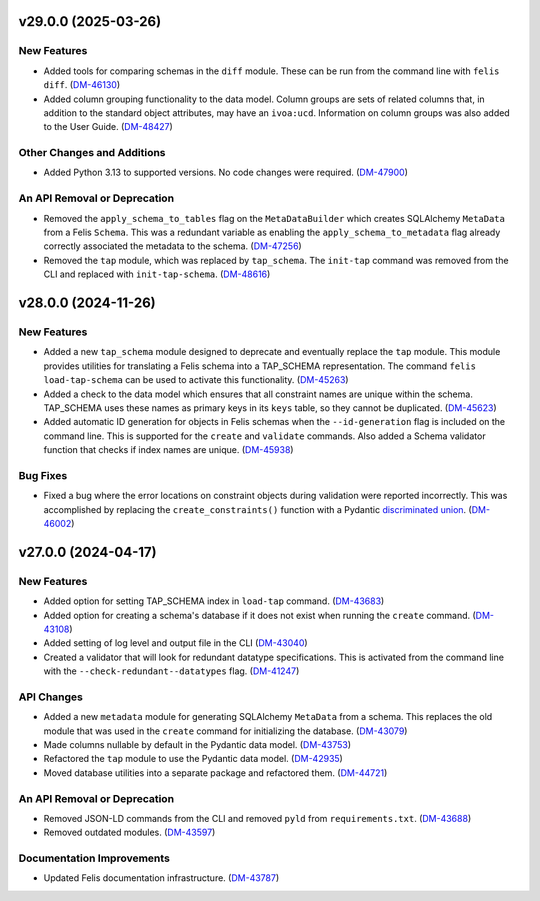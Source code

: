 v29.0.0 (2025-03-26)
====================

New Features
------------

- Added tools for comparing schemas in the ``diff`` module.
  These can be run from the command line with ``felis diff``. (`DM-46130 <https://jira.lsstcorp.org/browse/DM-46130>`_)
- Added column grouping functionality to the data model.
  Column groups are sets of related columns that, in addition to the standard object attributes, may have an ``ivoa:ucd``.
  Information on column groups was also added to the User Guide. (`DM-48427 <https://jira.lsstcorp.org/browse/DM-48427>`_)


Other Changes and Additions
---------------------------

- Added Python 3.13 to supported versions.
  No code changes were required. (`DM-47900 <https://jira.lsstcorp.org/browse/DM-47900>`_)


An API Removal or Deprecation
-----------------------------

- Removed the ``apply_schema_to_tables`` flag on the ``MetaDataBuilder`` which creates SQLAlchemy ``MetaData`` from a Felis ``Schema``.
  This was a redundant variable as enabling the ``apply_schema_to_metadata`` flag already correctly associated the metadata to the schema. (`DM-47256 <https://jira.lsstcorp.org/browse/DM-47256>`_)
- Removed the ``tap`` module, which was replaced by ``tap_schema``.
  The ``init-tap`` command was removed from the CLI and replaced with ``init-tap-schema``. (`DM-48616 <https://jira.lsstcorp.org/browse/DM-48616>`_)

v28.0.0 (2024-11-26)
====================

New Features
------------

- Added a new ``tap_schema`` module designed to deprecate and eventually replace the ``tap`` module.
  This module provides utilities for translating a Felis schema into a TAP_SCHEMA representation.
  The command ``felis load-tap-schema`` can be used to activate this functionality. (`DM-45263 <https://jira.lsstcorp.org/browse/DM-45263>`_)
- Added a check to the data model which ensures that all constraint names are unique within the schema.
  TAP_SCHEMA uses these names as primary keys in its ``keys`` table, so they cannot be duplicated. (`DM-45623 <https://jira.lsstcorp.org/browse/DM-45623>`_)
- Added automatic ID generation for objects in Felis schemas when the ``--id-generation`` flag is included on the command line.
  This is supported for the ``create`` and ``validate`` commands.
  Also added a Schema validator function that checks if index names are unique. (`DM-45938 <https://jira.lsstcorp.org/browse/DM-45938>`_)


Bug Fixes
---------

- Fixed a bug where the error locations on constraint objects during validation were reported incorrectly.
  This was accomplished by replacing the ``create_constraints()`` function with a Pydantic `discriminated union <https://docs.pydantic.dev/latest/concepts/unions/#discriminated-unions-with-str-discriminators>`__. (`DM-46002 <https://jira.lsstcorp.org/browse/DM-46002>`_)


v27.0.0 (2024-04-17)
====================

New Features
------------

- Added option for setting TAP_SCHEMA index in ``load-tap`` command. (`DM-43683 <https://rubinobs.atlassian.net/browse/DM-43683>`__)
- Added option for creating a schema's database if it does not exist when running the ``create`` command. (`DM-43108 <https://rubinobs.atlassian.net/browse/DM-43108>`__)
- Added setting of log level and output file in the CLI (`DM-43040 <https://rubinobs.atlassian.net/browse/DM-43040>`__)
- Created a validator that will look for redundant datatype specifications.
  This is activated from the command line with the ``--check-redundant--datatypes`` flag. (`DM-41247 <https://rubinobs.atlassian.net/browse/DM-41247>`__)

API Changes
-----------

- Added a new ``metadata`` module for generating SQLAlchemy ``MetaData`` from a schema.
  This replaces the old module that was used in the ``create`` command for initializing the database. (`DM-43079 <https://rubinobs.atlassian.net/browse/DM-43079>`__)
- Made columns nullable by default in the Pydantic data model. (`DM-43753 <https://rubinobs.atlassian.net/browse/DM-43753>`__)
- Refactored the ``tap`` module to use the Pydantic data model. (`DM-42935 <https://rubinobs.atlassian.net/browse/DM-42935>`__)
- Moved database utilities into a separate package and refactored them. (`DM-44721 <https://rubinobs.atlassian.net/browse/DM-44721>`__)

An API Removal or Deprecation
-----------------------------

- Removed JSON-LD commands from the CLI and removed ``pyld`` from ``requirements.txt``. (`DM-43688 <https://rubinobs.atlassian.net/browse/DM-43668>`__)
- Removed outdated modules. (`DM-43597 <https://rubinobs.atlassian.net/browse/DM-43597>`__)

Documentation Improvements
--------------------------

- Updated Felis documentation infrastructure. (`DM-43787 <https://rubinobs.atlassian.net/browse/DM-43787>`__)
